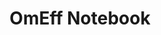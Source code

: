 #+TITLE: OmEff Notebook
#+OPTIONS: author:nil date:nil toc:nil
#+LATEX_CLASS: mnras
#+LaTeX_CLASS_OPTIONS: [usenatbib,onecolumn]
* todos                                                            :noexport:
** TODO finish setting up following structure:
"run" symlink -> dirname/dirname-run.py
"params" are located dirname/dirname-params.py
** TODO try stronger precession
** TODO get computer account on exo
** TODO rename to: Apsidal Alignment in ..
** TODO *read* papers MMR capture using real hydro
** TODO *read* planet migrating into cavity hydro sims
** TODO write up tp omeff results for next week
*** massive planet, finite e, TP migrates into it
* Research questions [0/5]                                         :noexport:
** TODO "does the code work?" [1/6]
*** DONE add in support for omeff
*** TODO "does weak precession large q recreate TP equilibrium eccentricities?"
*** TODO run initial tests for omeff code [0/4]
**** TODO migration timescale
**** TODO eccentricity damping timescale
[[file:test-Te.py::TE1 = Tw0/TeRatios][<test-Te>]]
- low muext, check q>>1 with e0=0.1 to check damping timescale
**** TODO omega effective for mu1 << mu2
**** TODO omega effective for mu2 << mu1
[[file:~/Dropbox/multi-planet-architecture/run.py][file:~/Dropbox/multi-planet-architecture/run.py]]
*** TODO debugging code [1/2]
**** DONE try q<1
- nothing
**** TODO try -omeff [0/1]
code only worked for small omeff, i.e. kept crashing, nans
- in definition of omeff, flipped omeff=om2-om2 to omeff=om1-om2
- new behavior: code equilibrates into resonance for small omeff
  - [[file:q2.0/h-0.03-Tw0-1000-mutot-1.0e-03/omeff--1.6e-07-e1d-0.000-e2d-0.000.png]]
  - raise omeff: code equilibrates into some resonances
    - [[file:q2.0/h-0.03-Tw0-1000-mutot-1.0e-03/omeff--4.6e-07-e1d-0.000-e2d-0.000.png]]
    - [[file:q2.0/h-0.03-Tw0-1000-mutot-1.0e-03/omeff--5.4e-07-e1d-0.000-e2d-0.000.png]]
    - various behaviors/timescales to escape resonance. these runs begin
      /in/ resonance, at period ratio = 1.5
- this should explain why the code only started to work with very low
  "negative" omeff frequencies
***** TODO [#A] check math

*** TODO "does finite q precession converge to test particle results?"
*** TODO "what does 1000>q>>1 capture look like?"
** TODO "why does external precession break thetai bar?"
** TODO "can precession completely disrupt a capture?"
** TODO "does precession affect equilibrium eccentricities?"
* Commit notes [1/1]                                               :noexport:
** DONE "both planets can be captured for small omeff over long enough times"

muext=1e-3
mutot=1e-3
aext=15
e1d=e2d=0
==> m2 is captured into theta1 and m1<->theta2

muext=1e-3
mutot=1e-3
aext=10
e1d=e2d=0
==> m2 is *not* captured into theta1 *but* still m1<->theta2
- it appears theta1 is about to capture m2, possibly run more time
  - [[*get computer account on exo][get computer account on exo]]
- only ran for weak precession so far, could precession totally
  disrupt capture?
  - [[*try stronger precession][try stronger precession]]
  - 
*** git log
commit db8b398f329f0e4456daf1bf2d121b60c57d60de
Author: jtlaune <jtlaune@gmail.com>
Date:   Wed Jan 5 18:14:34 2022 -0500

    Show behavior convergence from omeff>0 to 0
    
    Have shown that there is a change in behavior from
    0 to 1 that occurs x>0
* Possible inquiries                                               :noexport:
** can rings of dust interacting in MMRs affect ring dynamics?
- [[cite:&izidoro21_planet_rings_as_cause_solar]]
- can you model the evolution of planetessimal rings in late stage PPD
  as mass rings under the influence of a weak gas disk?

* research projects (?)                                            :noexport:
** TODO ask dong about a semi-analytic dust project [1/2]
[[*can rings of dust interacting in MMRs affect ring dynamics?][can rings of dust interacting in MMRs affect ring dynamics?]]
*** DONE Question: can two dust rings lock into MMR?
- answer: dong said: two dust rings cannot interact resonantly
*** TODO Question: can a massive planet capture a ring?
- can a massive planet "capture" an arc of the ring into a shepherded
  region that facilitates planetesimal mergers?
** semi-analytic celestial mechanics [0/2]
*** TODO apsidal alignment
*** TODO external perturber
** semi-analytic dust dynamics in accretion disks [0/2]
*** TODO ??
*** TODO ??
** hydrodynamic dusty accretion disk simulations [0/2]
*** TODO ??
*** TODO ??
* FINESST [0/1]                                                    :noexport:
** TODO new objective disk edge & migration
** maybe still include apsidal alignment section?
